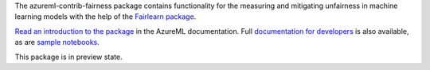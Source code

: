 The azureml-contrib-fairness package contains functionality for the
measuring and mitigating unfairness in machine learning models
with the help of the `Fairlearn package <https://fairlearn.github.io>`_.

`Read an introduction to the package <https://docs.microsoft.com/azure/machine-learning/how-to-machine-learning-fairness-aml>`_
in the AzureML documentation.
Full `documentation for developers <https://docs.microsoft.com/python/api/azureml-contrib-fairness/>`_ is also available,
as are `sample notebooks <https://github.com/Azure/MachineLearningNotebooks/tree/master/contrib/fairness>`_.

This package is in preview state.



